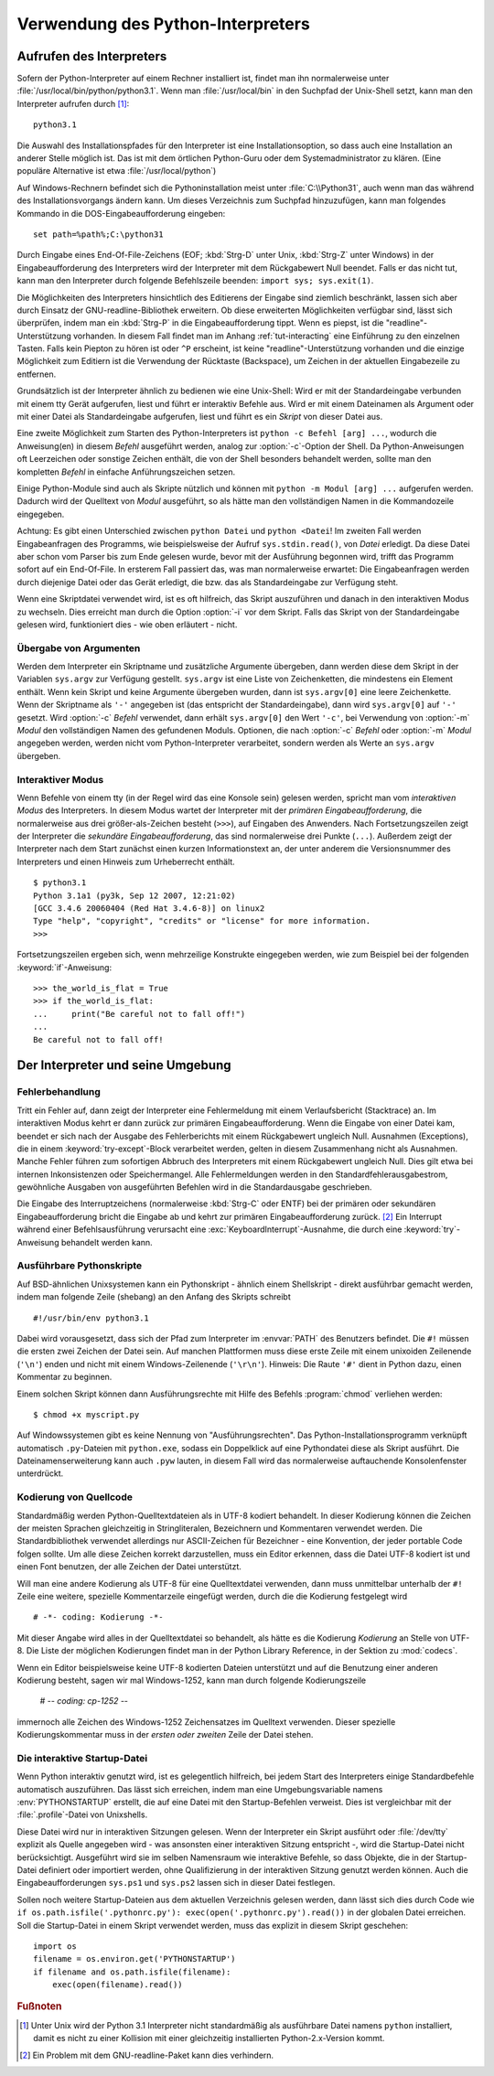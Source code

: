 .. _tut-using:

**********************************
Verwendung des Python-Interpreters
**********************************

.. _tut-invoking:

Aufrufen des Interpreters
=========================

Sofern der Python-Interpreter auf einem Rechner installiert ist, findet man ihn
normalerweise unter :file:`/usr/local/bin/python/python3.1`. Wenn man
:file:`/usr/local/bin` in den Suchpfad der Unix-Shell setzt, kann man den
Interpreter aufrufen durch [#]_::
    
    python3.1

Die Auswahl des Installationspfades für den Interpreter ist eine
Installationsoption, so dass auch eine Installation an anderer Stelle möglich
ist. Das ist mit dem örtlichen Python-Guru oder dem Systemadministrator zu
klären. (Eine populäre Alternative ist etwa :file:`/usr/local/python`)

Auf Windows-Rechnern befindet sich die Pythoninstallation meist unter
:file:`C:\\Python31`, auch wenn man das während des Installationsvorgangs ändern
kann. Um dieses Verzeichnis zum Suchpfad hinzuzufügen, kann man folgendes
Kommando in die DOS-Eingabeaufforderung eingeben::

    set path=%path%;C:\python31

Durch Eingabe eines End-Of-File-Zeichens (EOF; :kbd:`Strg-D` unter Unix,
:kbd:`Strg-Z` unter Windows) in der Eingabeaufforderung des Interpreters wird
der Interpreter mit dem Rückgabewert Null beendet. Falls er das nicht tut, kann
man den Interpreter durch folgende Befehlszeile beenden: ``import sys;
sys.exit(1)``.

Die Möglichkeiten des Interpreters hinsichtlich des Editierens der Eingabe sind
ziemlich beschränkt, lassen sich aber durch Einsatz der GNU-readline-Bibliothek
erweitern. Ob diese erweiterten Möglichkeiten verfügbar sind, lässt sich
überprüfen, indem man ein :kbd:`Strg-P` in die Eingabeaufforderung tippt. Wenn
es piepst, ist die "readline"-Unterstützung vorhanden. In diesem Fall findet man
im Anhang :ref:`tut-interacting` eine Einführung zu den einzelnen Tasten. Falls
kein Piepton zu hören ist oder ``^P`` erscheint, ist keine
"readline"-Unterstützung vorhanden und die einzige Möglichkeit zum Editiern ist
die Verwendung der Rücktaste (Backspace), um Zeichen in der aktuellen
Eingabezeile zu entfernen.

Grundsätzlich ist der Interpreter ähnlich zu bedienen wie eine Unix-Shell: Wird
er mit der Standardeingabe verbunden mit einem tty Gerät aufgerufen, liest und
führt er interaktiv Befehle aus. Wird er mit einem Dateinamen als Argument oder
mit einer Datei als Standardeingabe aufgerufen, liest und führt es ein *Skript*
von dieser Datei aus.

Eine zweite Möglichkeit zum Starten des Python-Interpreters ist ``python -c
Befehl [arg] ...``, wodurch die Anweisung(en) in diesem *Befehl* ausgeführt
werden, analog zur :option:`-c`-Option der Shell. Da Python-Anweisungen oft
Leerzeichen oder sonstige Zeichen enthält, die von der Shell besonders behandelt
werden, sollte man den kompletten *Befehl* in einfache Anführungszeichen setzen.

Einige Python-Module sind auch als Skripte nützlich und können mit ``python -m
Modul [arg] ...`` aufgerufen werden. Dadurch wird der Quelltext von *Modul*
ausgeführt, so als hätte man den vollständigen Namen in die Kommandozeile
eingegeben.

Achtung: Es gibt einen Unterschied zwischen ``python Datei`` und ``python
<Datei``! Im zweiten Fall werden Eingabeanfragen des Programms, wie
beispielsweise der Aufruf ``sys.stdin.read()``, von *Datei* erledigt. Da diese
Datei aber schon vom Parser bis zum Ende gelesen wurde, bevor mit der Ausführung
begonnen wird, trifft das Programm sofort auf ein End-Of-File. In ersterem Fall
passiert das, was man normalerweise erwartet: Die Eingabeanfragen werden durch
diejenige Datei oder das Gerät erledigt, die bzw. das als Standardeingabe zur
Verfügung steht.

Wenn eine Skriptdatei verwendet wird, ist es oft hilfreich, das Skript
auszuführen und danach in den interaktiven Modus zu wechseln.  Dies erreicht man
durch die Option :option:`-i` vor dem Skript. Falls das Skript von der
Standardeingabe gelesen wird, funktioniert dies - wie oben erläutert - nicht.


.. _tut-argpassing:

Übergabe von Argumenten
-----------------------

Werden dem Interpreter ein Skriptname und zusätzliche Argumente übergeben, dann
werden diese dem Skript in der Variablen ``sys.argv`` zur Verfügung gestellt.
``sys.argv`` ist eine Liste von Zeichenketten, die mindestens ein Element
enthält. Wenn kein Skript und keine Argumente übergeben wurden, dann ist
``sys.argv[0]`` eine leere Zeichenkette.  Wenn der Skriptname als ``'-'``
angegeben ist (das entspricht der Standardeingabe), dann wird ``sys.argv[0]``
auf ``'-'`` gesetzt. Wird :option:`-c` *Befehl* verwendet, dann erhält
``sys.argv[0]`` den Wert ``'-c'``, bei Verwendung von :option:`-m` *Modul* den
vollständigen Namen des gefundenen Moduls.  Optionen, die nach :option:`-c`
*Befehl* oder :option:`-m` *Modul* angegeben werden, werden nicht vom
Python-Interpreter verarbeitet, sondern werden als Werte an ``sys.argv``
übergeben.

.. _tut-interactive:

Interaktiver Modus
------------------

Wenn Befehle von einem tty (in der Regel wird das eine Konsole sein) gelesen
werden, spricht man vom *interaktiven Modus* des Interpreters. In diesem Modus
wartet der Interpreter mit der *primären Eingabeaufforderung*, die normalerweise
aus drei größer-als-Zeichen besteht (``>>>``), auf Eingaben des Anwenders.  Nach
Fortsetzungszeilen zeigt der Interpreter die *sekundäre Eingabeaufforderung*,
das sind normalerweise drei Punkte (``...``).  Außerdem zeigt der Interpreter
nach dem Start zunächst einen kurzen Informationstext an, der unter anderem die
Versionsnummer des Interpreters und einen Hinweis zum Urheberrecht enthält. ::

   $ python3.1
   Python 3.1a1 (py3k, Sep 12 2007, 12:21:02)
   [GCC 3.4.6 20060404 (Red Hat 3.4.6-8)] on linux2
   Type "help", "copyright", "credits" or "license" for more information.
   >>>

Fortsetzungszeilen ergeben sich, wenn mehrzeilige Konstrukte eingegeben werden, wie zum Beispiel
bei der folgenden :keyword:`if`-Anweisung::

   >>> the_world_is_flat = True
   >>> if the_world_is_flat:
   ...     print("Be careful not to fall off!")
   ...
   Be careful not to fall off!

.. _tut-interp:

Der Interpreter und seine Umgebung
==================================

.. _tut-error:

Fehlerbehandlung
----------------

Tritt ein Fehler auf, dann zeigt der Interpreter eine Fehlermeldung mit einem
Verlaufsbericht (Stacktrace) an. Im interaktiven Modus kehrt er dann zurück zur
primären Eingabeaufforderung. Wenn die Eingabe von einer Datei kam, beendet er
sich nach der Ausgabe des Fehlerberichts mit einem Rückgabewert ungleich Null.
Ausnahmen (Exceptions), die in einem :keyword:`try-except`-Block verarbeitet
werden, gelten in diesem Zusammenhang nicht als Ausnahmen.  Manche Fehler führen
zum sofortigen Abbruch des Interpreters mit einem Rückgabewert ungleich Null.
Dies gilt etwa bei internen Inkonsistenzen oder Speichermangel. Alle
Fehlermeldungen werden in den Standardfehlerausgabestrom, gewöhnliche Ausgaben
von ausgeführten Befehlen wird in die Standardausgabe geschrieben.

Die Eingabe des Interruptzeichens (normalerweise :kbd:`Strg-C` oder ENTF) bei
der primären oder sekundären Eingabeaufforderung bricht die Eingabe ab und kehrt
zur primären Eingabeaufforderung zurück. [#]_ Ein Interrupt während einer
Befehlsausführung verursacht eine :exc:`KeyboardInterrupt`-Ausnahme, die durch
eine :keyword:`try`-Anweisung behandelt werden kann.


.. _tut-scripts:

Ausführbare Pythonskripte
-------------------------

Auf BSD-ähnlichen Unixsystemen kann ein Pythonskript - ähnlich einem Shellskript
- direkt ausführbar gemacht werden, indem man folgende Zeile (shebang) an den
Anfang des Skripts schreibt ::

    #!/usr/bin/env python3.1

Dabei wird vorausgesetzt, dass sich der Pfad zum Interpreter im :envvar:`PATH`
des Benutzers befindet. Die ``#!`` müssen die ersten zwei Zeichen der Datei
sein. Auf manchen Plattformen muss diese erste Zeile mit einem unixoiden
Zeilenende (``'\n'``) enden und nicht mit einem Windows-Zeilenende (``'\r\n'``).
Hinweis: Die Raute ``'#'`` dient in Python dazu, einen Kommentar zu beginnen.

Einem solchen Skript können dann Ausführungsrechte mit Hilfe des Befehls
:program:`chmod` verliehen werden::

    $ chmod +x myscript.py

Auf Windowssystemen gibt es keine Nennung von "Ausführungsrechten". Das
Python-Installationsprogramm verknüpft automatisch ``.py``-Dateien mit
``python.exe``, sodass ein Doppelklick auf eine Pythondatei diese als Skript
ausführt. Die Dateinamenserweiterung kann auch ``.pyw`` lauten, in diesem
Fall wird das normalerweise auftauchende Konsolenfenster unterdrückt.

Kodierung von Quellcode
-----------------------

Standardmäßig werden Python-Quelltextdateien als in UTF-8 kodiert behandelt. In
dieser Kodierung können die Zeichen der meisten Sprachen gleichzeitig in
Stringliteralen, Bezeichnern und Kommentaren verwendet werden.  Die
Standardbibliothek verwendet allerdings nur ASCII-Zeichen für Bezeichner - eine
Konvention, der jeder portable Code folgen sollte. Um alle diese Zeichen korrekt
darzustellen, muss ein Editor erkennen, dass die Datei UTF-8 kodiert ist und
einen Font benutzen, der alle Zeichen der Datei unterstützt.

Will man eine andere Kodierung als UTF-8 für eine Quelltextdatei verwenden, dann
muss unmittelbar unterhalb der ``#!`` Zeile eine weitere, spezielle
Kommentarzeile eingefügt werden, durch die die Kodierung festgelegt wird ::

    # -*- coding: Kodierung -*-

Mit dieser Angabe wird alles in der Quelltextdatei so behandelt, als hätte es
die Kodierung *Kodierung* an Stelle von UTF-8. Die Liste der möglichen
Kodierungen findet man in der Python Library Reference, in der Sektion zu
:mod:`codecs`.

Wenn ein Editor beispielsweise keine UTF-8 kodierten Dateien unterstützt und auf
die Benutzung einer anderen Kodierung besteht, sagen wir mal Windows-1252, kann
man durch folgende Kodierungszeile 

    # -*- coding: cp-1252 -*-

immernoch alle Zeichen des Windows-1252 Zeichensatzes im Quelltext verwenden.
Dieser spezielle Kodierungskommentar muss in der *ersten oder zweiten* Zeile der
Datei stehen.

.. _tut-startup:

Die interaktive Startup-Datei
-----------------------------

Wenn Python interaktiv genutzt wird, ist es gelegentlich hilfreich, bei jedem
Start des Interpreters einige Standardbefehle automatisch auszuführen. Das lässt
sich erreichen, indem man eine Umgebungsvariable namens :env:`PYTHONSTARTUP`
erstellt, die auf eine Datei mit den Startup-Befehlen verweist. Dies ist
vergleichbar mit der :file:`.profile`-Datei von Unixshells.

Diese Datei wird nur in interaktiven Sitzungen gelesen.  Wenn der Interpreter
ein Skript ausführt oder :file:`/dev/tty` explizit als Quelle angegeben wird -
was ansonsten einer interaktiven Sitzung entspricht -, wird die Startup-Datei
nicht berücksichtigt.  Ausgeführt wird sie im selben Namensraum wie interaktive
Befehle, so dass Objekte, die in der Startup-Datei definiert oder importiert
werden, ohne Qualifizierung in der interaktiven Sitzung genutzt werden können.
Auch die Eingabeaufforderungen ``sys.ps1`` und ``sys.ps2`` lassen sich in dieser
Datei festlegen.

Sollen noch weitere Startup-Dateien aus dem aktuellen Verzeichnis gelesen
werden, dann lässt sich dies durch Code wie ``if os.path.isfile('.pythonrc.py'):
exec(open('.pythonrc.py').read())`` in der globalen Datei erreichen.  Soll die
Startup-Datei in einem Skript verwendet werden, muss das explizit in diesem
Skript geschehen::

    import os
    filename = os.environ.get('PYTHONSTARTUP')
    if filename and os.path.isfile(filename):
        exec(open(filename).read())

.. rubric:: Fußnoten

.. [#] Unter Unix wird der Python 3.1 Interpreter nicht standardmäßig als
   ausführbare Datei namens ``python`` installiert, damit es nicht zu einer
   Kollision mit einer gleichzeitig installierten Python-2.x-Version kommt.

.. [#] Ein Problem mit dem GNU-readline-Paket kann dies verhindern.
